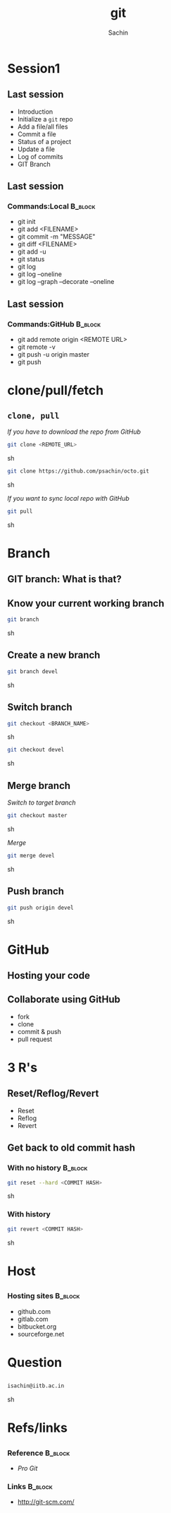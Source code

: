 #+startup: beamer
#+LaTeX_CLASS: beamer
#+LaTeX_CLASS_OPTIONS: [bigger, presentation]
#+BEAMER_FRAME_LEVEL: 2

#+LANGUAGE:  en
#+OPTIONS:   H:3 num:t toc:nil \n:nil @:t ::t |:t ^:t -:t f:t *:t <:t
#+OPTIONS:   TeX:t LaTeX:t skip:t d:nil todo:t pri:nil tags:not-in-toc
#+INFOJS_OPT: view:nil toc:nil ltoc:t mouse:underline buttons:0 path:http://orgmode.org/org-info.js
#+EXPORT_SELECT_TAGS: export
#+EXPORT_EXCLUDE_TAGS: noexport
#+LINK_UP:   
#+LINK_HOME: 
#+XSLT:
#+COLUMNS: %40ITEM %10BEAMER_env(Env) %9BEAMER_envargs(Env Args) %4BEAMER_col(Col) %10BEAMER_extra(Extra)

# +PROPERTY: BEAMER_col_ALL 0.1 0.2 0.3 0.4 0.5 0.6 0.7 0.8 0.9 1.0 :ETC

#+LaTeX_HEADER:  \usetheme{Frankfurt}   
#+LaTeX_HEADER:  \usecolortheme[RGB={0,104,139}]{structure}%deepskyblue
#+LaTeX_HEADER:  \usefonttheme{serif}  % or try serif, structurebold, ...
#+LaTeX_HEADER:  \setbeamertemplate{navigation symbols}[horizontal]
#+LaTeX_HEADER:  \setbeamertemplate{caption}[numbered]
#+LaTeX_HEADER:  \useinnertheme{rounded}

#+LaTeX_HEADER: \setbeamercovered{transparent}
#+LaTeX_HEADER: \usepackage{pgfpages}
#+LaTeX_HEADER: \pgfpagesuselayout{resize to}[physical paper width=8in, physical paper height=6in]

#+LaTeX_HEADER: \logo{\includegraphics[height=1cm,width=1cm]{iitb-logo.jpeg}}
#+LaTeX_HEADER: \usepackage{array}
#+LaTeX_HEADER: \usepackage{graphicx}
#+LaTeX_HEADER: \usepackage{hyperref}
#+LaTeX_HEADER:  \usepackage[english]{babel}
#+LaTeX_HEADER: \usepackage{pxfonts}
#+LaTeX_HEADER: \usepackage{listings}
#+LaTex_HEADER: \lstset{numbers=left,numbersep=6pt,numberstyle=\tiny,showstringspaces=false,aboveskip=-50pt,frame=leftline,keywordstyle=\color{black},commentstyle=\color{orange},stringstyle=\color{black},}


#+TITLE:     git
#+AUTHOR:    Sachin
#+EMAIL:     isachin@iitb.ac.in
#+LATEX_HEADER: \date{today}

#+LaTeX_HEADER: \subtitle{because we like silly names | session 2(intermediate)}
#+LaTeX_HEADER: \institute{Indian Institute of Technology Bombay}

#+DESCRIPTION: my first presentation made in org mode
#+KEYWORDS: git, version control

* Session1
** Last session

   - Introduction
   - Initialize a =git= repo
   - Add a file/all files
   - Commit a file
   - Status of a project
   - Update a file
   - Log of commits
   - GIT Branch

** Last session
*** Commands:Local 						    :B_block:
      :PROPERTIES:
      :BEAMER_env: block
      :END:
      - git init
      - git add <FILENAME>
      - git commit -m "MESSAGE"
      - git diff <FILENAME>
      - git add -u
      - git status
      - git log
      - git log --oneline
      - git log --graph --decorate --oneline

** Last session
*** Commands:GitHub 						    :B_block:
      :PROPERTIES:
      :BEAMER_env: block
      :END:
      - git add remote origin <REMOTE URL>
      - git remote -v
      - git push -u origin master
      - git push
	
* clone/pull/fetch
** =clone, pull=
   
   /If you have to download the repo from GitHub/
   #+BEGIN_SRC sh
     git clone <REMOTE_URL>
   #+END_SRC sh

   #+BEGIN_SRC sh
     git clone https://github.com/psachin/octo.git 
   #+END_SRC sh


   /If you want to sync local repo with GitHub/
   #+BEGIN_SRC sh
     git pull
   #+END_SRC sh


* Branch
** GIT branch: What is that?

   #+CAPTION:    Git branches
   #+LABEL:      fig:branch
   #+ATTR_LaTeX: width=10cm,angle=0

  [[./branch.png]]

** Know your current working branch

   #+BEGIN_SRC sh
     git branch  
   #+END_SRC sh

** Create a new branch

   #+BEGIN_SRC sh
     git branch devel
   #+END_SRC sh

** Switch branch

   #+BEGIN_SRC sh
     git checkout <BRANCH_NAME>
   #+END_SRC sh

   #+BEGIN_SRC sh
     git checkout devel  
   #+END_SRC sh

** Merge branch

   /Switch to target branch/
   #+BEGIN_SRC sh
     git checkout master
   #+END_SRC sh

   /Merge/
   #+BEGIN_SRC sh
     git merge devel
   #+END_SRC sh


** Push branch

   #+BEGIN_SRC sh
     git push origin devel
   #+END_SRC sh


* GitHub
** Hosting your code

   #+CAPTION:    GitHub
   #+LABEL:      fig:GitHub
   #+ATTR_LaTeX: width=10cm,angle=0

  [[./github.png]]

** Collaborate using GitHub

   - fork
   - clone
   - commit & push
   - pull request

* 3 R's

** Reset/Reflog/Revert
 
  - Reset
  - Reflog
  - Revert

** Get back to old commit hash

*** With no history 					    :B_block:
      :PROPERTIES:
      :BEAMER_env: block
      :END:
       #+BEGIN_SRC sh
         git reset --hard <COMMIT HASH>
       #+END_SRC sh


*** With history
      :PROPERTIES:
      :BEAMER_env: block
      :END:
       #+BEGIN_SRC sh
         git revert <COMMIT HASH>
       #+END_SRC sh

* Host
** 

*** Hosting sites 						    :B_block:
      :PROPERTIES:
      :BEAMER_env: block
      :END:
      - github.com
      - gitlab.com
      - bitbucket.org
      - sourceforge.net
     
* Question
** 
   #+ATTR_LaTeX: width=5cm,angle=0
   [[./questions.png]]
   
   #+BEGIN_SRC sh
     isachin@iitb.ac.in
   #+END_SRC sh


* Refs/links
** 
*** Reference				    :B_block:
      :PROPERTIES:
      :BEAMER_env: block
      :END:
      - /Pro Git/


*** Links 							    :B_block:
      :PROPERTIES:
      :BEAMER_env: block
      :END:
      - [[http://www.emacswiki.org/emacs/][http://git-scm.com/]]

